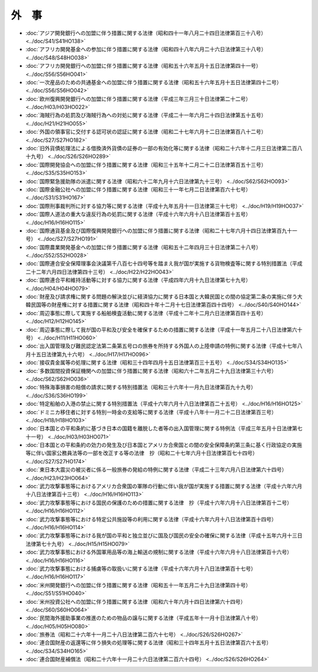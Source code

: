 ======
外　事
======

* :doc:`アジア開発銀行への加盟に伴う措置に関する法律（昭和四十一年八月二十四日法律第百三十八号） <../doc/S41/S41HO138>`
* :doc:`アフリカ開発基金への参加に伴う措置に関する法律（昭和四十八年六月二十六日法律第三十八号） <../doc/S48/S48HO038>`
* :doc:`アフリカ開発銀行への加盟に伴う措置に関する法律（昭和五十六年五月十五日法律第四十一号） <../doc/S56/S56HO041>`
* :doc:`一次産品のための共通基金への加盟に伴う措置に関する法律（昭和五十六年五月十五日法律第四十二号） <../doc/S56/S56HO042>`
* :doc:`欧州復興開発銀行への加盟に伴う措置に関する法律（平成三年三月三十日法律第二十二号） <../doc/H03/H03HO022>`
* :doc:`海賊行為の処罰及び海賊行為への対処に関する法律（平成二十一年六月二十四日法律第五十五号） <../doc/H21/H21HO055>`
* :doc:`外国の領事官に交付する認可状の認証に関する法律（昭和二十七年六月十二日法律第百八十二号） <../doc/S27/S27HO182>`
* :doc:`旧外貨債処理法による借換済外貨債の証券の一部の有効化等に関する法律（昭和二十六年十二月三日法律第二百八十九号） <../doc/S26/S26HO289>`
* :doc:`国際開発協会への加盟に伴う措置に関する法律（昭和三十五年十二月二十二日法律第百五十三号） <../doc/S35/S35HO153>`
* :doc:`国際緊急援助隊の派遣に関する法律（昭和六十二年九月十六日法律第九十三号） <../doc/S62/S62HO093>`
* :doc:`国際金融公社への加盟に伴う措置に関する法律（昭和三十一年七月二日法律第百六十七号） <../doc/S31/S31HO167>`
* :doc:`国際刑事裁判所に対する協力等に関する法律（平成十九年五月十一日法律第三十七号） <../doc/H19/H19HO037>`
* :doc:`国際人道法の重大な違反行為の処罰に関する法律（平成十六年六月十八日法律第百十五号） <../doc/H16/H16HO115>`
* :doc:`国際通貨基金及び国際復興開発銀行への加盟に伴う措置に関する法律（昭和二十七年六月十四日法律第百九十一号） <../doc/S27/S27HO191>`
* :doc:`国際農業開発基金への加盟に伴う措置に関する法律（昭和五十二年四月三十日法律第二十八号） <../doc/S52/S52HO028>`
* :doc:`国際連合安全保障理事会決議第千八百七十四号等を踏まえ我が国が実施する貨物検査等に関する特別措置法（平成二十二年六月四日法律第四十三号） <../doc/H22/H22HO043>`
* :doc:`国際連合平和維持活動等に対する協力に関する法律（平成四年六月十九日法律第七十九号） <../doc/H04/H04HO079>`
* :doc:`財産及び請求権に関する問題の解決並びに経済協力に関する日本国と大韓民国との間の協定第二条の実施に伴う大韓民国等の財産権に対する措置に関する法律（昭和四十年十二月十七日法律第百四十四号） <../doc/S40/S40HO144>`
* :doc:`周辺事態に際して実施する船舶検査活動に関する法律（平成十二年十二月六日法律第百四十五号） <../doc/H12/H12HO145>`
* :doc:`周辺事態に際して我が国の平和及び安全を確保するための措置に関する法律（平成十一年五月二十八日法律第六十号） <../doc/H11/H11HO060>`
* :doc:`出入国管理及び難民認定法第二条第五号ロの旅券を所持する外国人の上陸申請の特例に関する法律（平成十七年八月十五日法律第九十六号） <../doc/H17/H17HO096>`
* :doc:`接収貴金属等の処理に関する法律（昭和三十四年四月十五日法律第百三十五号） <../doc/S34/S34HO135>`
* :doc:`多数国間投資保証機関への加盟に伴う措置に関する法律（昭和六十二年五月二十九日法律第三十六号） <../doc/S62/S62HO036>`
* :doc:`特殊海事損害の賠償の請求に関する特別措置法（昭和三十六年十一月九日法律第百九十九号） <../doc/S36/S36HO199>`
* :doc:`特定船舶の入港の禁止に関する特別措置法（平成十六年六月十八日法律第百二十五号） <../doc/H16/H16HO125>`
* :doc:`ドミニカ移住者に対する特別一時金の支給等に関する法律（平成十八年十一月二十二日法律第百三号） <../doc/H18/H18HO103>`
* :doc:`日本国との平和条約に基づき日本の国籍を離脱した者等の出入国管理に関する特例法（平成三年五月十日法律第七十一号） <../doc/H03/H03HO071>`
* :doc:`日本国との平和条約の効力の発生及び日本国とアメリカ合衆国との間の安全保障条約第三条に基く行政協定の実施等に伴い国家公務員法等の一部を改正する等の法律　抄（昭和二十七年六月十日法律第百七十四号） <../doc/S27/S27HO174>`
* :doc:`東日本大震災の被災者に係る一般旅券の発給の特例に関する法律（平成二十三年六月八日法律第六十四号） <../doc/H23/H23HO064>`
* :doc:`武力攻撃事態等におけるアメリカ合衆国の軍隊の行動に伴い我が国が実施する措置に関する法律（平成十六年六月十八日法律第百十三号） <../doc/H16/H16HO113>`
* :doc:`武力攻撃事態等における国民の保護のための措置に関する法律　抄（平成十六年六月十八日法律第百十二号） <../doc/H16/H16HO112>`
* :doc:`武力攻撃事態等における特定公共施設等の利用に関する法律（平成十六年六月十八日法律第百十四号） <../doc/H16/H16HO114>`
* :doc:`武力攻撃事態等における我が国の平和と独立並びに国及び国民の安全の確保に関する法律（平成十五年六月十三日法律第七十九号） <../doc/H15/H15HO079>`
* :doc:`武力攻撃事態における外国軍用品等の海上輸送の規制に関する法律（平成十六年六月十八日法律第百十六号） <../doc/H16/H16HO116>`
* :doc:`武力攻撃事態における捕虜等の取扱いに関する法律（平成十六年六月十八日法律第百十七号） <../doc/H16/H16HO117>`
* :doc:`米州開発銀行への加盟に伴う措置に関する法律（昭和五十一年五月二十九日法律第四十号） <../doc/S51/S51HO040>`
* :doc:`米州投資公社への加盟に伴う措置に関する法律（昭和六十年六月十四日法律第六十四号） <../doc/S60/S60HO064>`
* :doc:`民間海外援助事業の推進のための物品の譲与に関する法律（平成五年十一月十日法律第八十号） <../doc/H05/H05HO080>`
* :doc:`旅券法（昭和二十六年十一月二十八日法律第二百六十七号） <../doc/S26/S26HO267>`
* :doc:`連合国財産の返還等に伴う損失の処理等に関する法律（昭和三十四年五月十五日法律第百六十五号） <../doc/S34/S34HO165>`
* :doc:`連合国財産補償法（昭和二十六年十一月二十六日法律第二百六十四号） <../doc/S26/S26HO264>`
